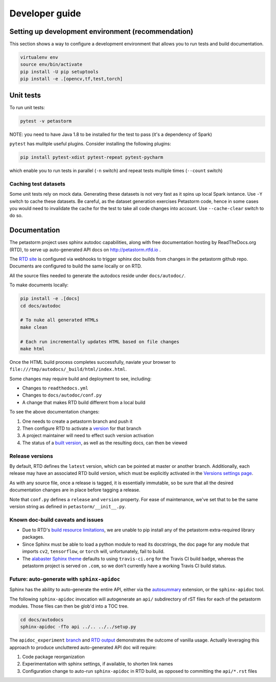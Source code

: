 .. inclusion-marker-start-do-not-remove

Developer guide
===============

Setting up development environment (recommendation)
---------------------------------------------------
This section shows a way to configure a development environment that allows you to run tests and build documentation.

.. code-block:: bash

    virtualenv env
    source env/bin/activate
    pip install -U pip setuptools
    pip install -e .[opencv,tf,test,torch]

Unit tests
----------
To run unit tests:

.. code-block:: bash

    pytest -v petastorm

NOTE: you need to have Java 1.8 to be installed for the test to pass (it's a dependency of Spark)

``pytest`` has mulitple useful plugins. Consider installing the following plugins:

.. code-block:: bash

    pip install pytest-xdist pytest-repeat pytest-pycharm

which enable you to run tests in parallel (``-n`` switch) and repeat tests multiple times (``--count`` switch)

Caching test datasets
^^^^^^^^^^^^^^^^^^^^^
Some unit tests rely on mock data. Generating these datasets is not very fast as it spins up local Spark isntance.
Use ``-Y`` switch to cache these datasets. Be careful, as the dataset generation exercises Petastorm code, hence
in some cases you would need to invalidate the cache for the test to take all code changes into account.
Use ``--cache-clear`` switch to do so.

Documentation
-------------

The petastorm project uses sphinx autodoc capabilities, along with free
documentation hosting by ReadTheDocs.org (RTD), to serve up auto-generated API
docs on http://petastorm.rtfd.io .

The `RTD site`_ is configured via webhooks to trigger sphinx doc builds from
changes in the petastorm github repo.  Documents are configured to build the
same locally or on RTD.

All the source files needed to generate the autodocs reside under ``docs/autodoc/``.

To make documents locally:

.. code-block:: bash

    pip install -e .[docs]
    cd docs/autodoc

    # To nuke all generated HTMLs
    make clean

    # Each run incrementally updates HTML based on file changes
    make html

Once the HTML build process completes successfully, naviate your browser to
``file:///tmp/autodocs/_build/html/index.html``.

Some changes may require build and deployment to see, including:

* Changes to ``readthedocs.yml``
* Changes to ``docs/autodoc/conf.py``
* A change that makes RTD build different from a local build

To see the above documentation changes:

1. One needs to create a petastorm branch and push it
2. Then configure RTD to activate a version_ for that branch
3. A project maintainer will need to effect such version activation
4. The status of a `built version`_, as well as the resulting docs, can then be viewed

.. _RTD site: https://readthedocs.org/projects/petastorm/
.. _version: https://readthedocs.org/dashboard/petastorm/versions/
.. _built version: https://readthedocs.org/projects/petastorm/versions/

Release versions
^^^^^^^^^^^^^^^^

By default, RTD defines the ``latest`` version, which can be pointed at master
or another branch.  Additionally, each release may have an associated RTD build
version, which must be explicitly activated in the
`Versions settings page <https://readthedocs.org/dashboard/petastorm/versions/>`_.

As with any source file, once a release is tagged, it is essentially immutable,
so be sure that all the desired documentation changes are in place before
tagging a release.

Note that ``conf.py`` defines a ``release`` and ``version`` property.  For ease
of maintenance, we've set that to be the same version string as defined in
``petastorm/__init__.py``.

Known doc-build caveats and issues
^^^^^^^^^^^^^^^^^^^^^^^^^^^^^^^^^^

* Due to RTD's `build resource limitations`_, we are unable to pip install any
  of the petastorm extra-required library packages.
* Since Sphinx must be able to load a python module to read its docstrings,
  the doc page for any module that imports ``cv2``, ``tensorflow``, or
  ``torch`` will, unfortunately, fail to build.
* The `alabaster Sphinx theme`_ defaults to using ``travis-ci.org`` for the
  Travis CI build badge, whereas the petastorm project is served on ``.com``,
  so we don't currently have a working Travis CI build status.

.. _build resource limitations: https://docs.readthedocs.io/en/latest/builds.html
.. _alabaster Sphinx theme: https://alabaster.readthedocs.io/

Future: auto-generate with ``sphinx-apidoc``
^^^^^^^^^^^^^^^^^^^^^^^^^^^^^^^^^^^^^^^^^^^^

Sphinx has the ability to auto-generate the entire API, either via the
autosummary_ extension, or the ``sphinx-apidoc`` tool.

The following ``sphinx-apidoc`` invocation will autogenerate an ``api/``
subdirectory of rST files for each of the petastorm modules.  Those files can
then be glob'd into a TOC tree.

.. code-block:: bash

  cd docs/autodocs
  sphinx-apidoc -fTo api ../.. ../../setup.py

The ``apidoc_experiment`` branch_ and `RTD output`_ demonstrates the outcome of
vanilla usage.  Actually leveraging this approach to produce uncluttered
auto-generated API doc will require:

1. Code package reorganization
2. Experimentation with sphinx settings, if available, to shorten link names
3. Configuration change to auto-run ``sphinx-apidoc`` in RTD build, as opposed
   to committing the ``api/*.rst`` files

.. _autosummary: http://www.sphinx-doc.org/en/master/usage/extensions/autosummary.html
.. _branch: https://github.com/uber/petastorm/compare/apidoc_experiment
.. _RTD output: https://petastorm.readthedocs.io/en/apidoc_experiment


.. inclusion-marker-end-do-not-remove
